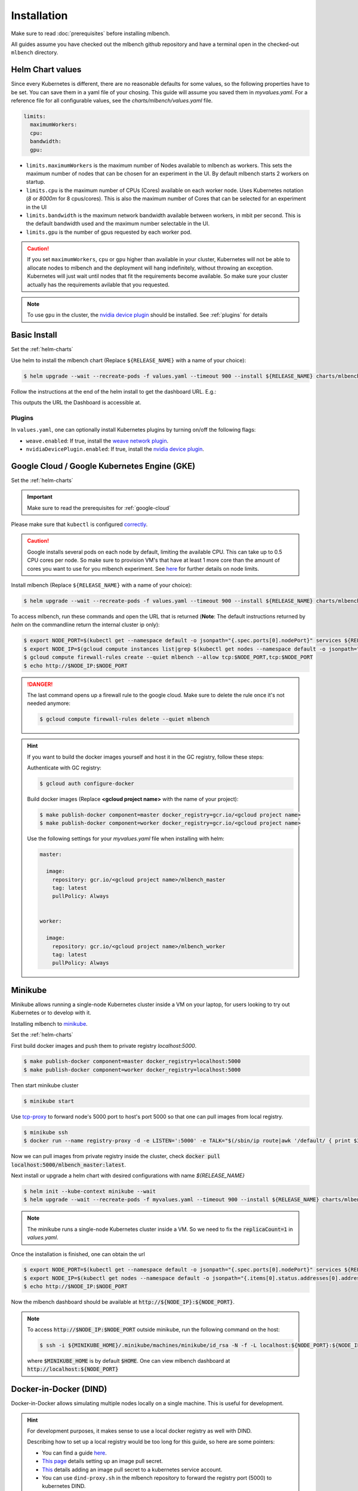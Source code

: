 .. highlight:: shell

Installation
============

Make sure to read :doc:`prerequisites` before installing mlbench.

All guides assume you have checked out the mlbench github repository and have a terminal open in the checked-out ``mlbench`` directory.

.. _helm-charts:

Helm Chart values
-----------------

Since every Kubernetes is different, there are no reasonable defaults for some values, so the following properties have to be set.
You can save them in a yaml file of your chosing. This guide will assume you saved them in `myvalues.yaml`. For a reference file for all configurable values, see the `charts/mlbench/values.yaml` file.

.. code-block:: yaml

   limits:
     maximumWorkers:
     cpu:
     bandwidth:
     gpu:

- ``limits.maximumWorkers`` is the maximum number of Nodes available to mlbench as workers. This sets the maximum number of nodes that can be chosen for an experiment in the UI. By default mlbench starts 2 workers on startup.
- ``limits.cpu`` is the maximum number of CPUs (Cores) available on each worker node. Uses Kubernetes notation (`8` or `8000m` for 8 cpus/cores). This is also the maximum number of Cores that can be selected for an experiment in the UI
- ``limits.bandwidth`` is the maximum network bandwidth available between workers, in mbit per second. This is the default bandwidth used and the maximum number selectable in the UI.
- ``limits.gpu`` is the number of gpus requested by each worker pod.

.. Caution::
   If you set ``maximumWorkers``, ``cpu`` or ``gpu`` higher than available in your cluster, Kubernetes will not be able to allocate nodes to mlbench and the deployment will hang indefinitely, without throwing an exception.
   Kubernetes will just wait until nodes that fit the requirements become available. So make sure your cluster actually has the requirements avilable that you requested.

.. note::
   To use ``gpu`` in the cluster, the `nvidia device plugin <https://github.com/NVIDIA/k8s-device-plugin>`_ should be installed. See :ref:`plugins` for details


Basic Install
-------------

Set the :ref:`helm-charts`

Use helm to install the mlbench chart (Replace ``${RELEASE_NAME}`` with a name of your choice):

.. code-block:: bash

   $ helm upgrade --wait --recreate-pods -f values.yaml --timeout 900 --install ${RELEASE_NAME} charts/mlbench

Follow the instructions at the end of the helm install to get the dashboard URL. E.g.:

.. code-block:: bash
   :emphasize-lines: 5,6,7

   $ helm upgrade --wait --recreate-pods -f values.yaml --timeout 900 --install rel charts/mlbench
     [...]
     NOTES:
     1. Get the application URL by running these commands:
        export NODE_PORT=$(kubectl get --namespace default -o jsonpath="{.spec.ports[0].nodePort}" services rel-mlbench-master)
        export NODE_IP=$(kubectl get nodes --namespace default -o jsonpath="{.items[0].status.addresses[0].address}")
        echo http://$NODE_IP:$NODE_PORT

This outputs the URL the Dashboard is accessible at.

.. _plugins:

Plugins
"""""""
In ``values.yaml``, one can optionally install Kubernetes plugins by turning on/off the following flags:

- ``weave.enabled``: If true, install the `weave network plugin <https://github.com/weaveworks/weave>`_.
- ``nvidiaDevicePlugin.enabled``: If true, install the `nvidia device plugin <https://github.com/NVIDIA/k8s-device-plugin>`_.

Google Cloud / Google Kubernetes Engine (GKE)
---------------------------------------------

Set the :ref:`helm-charts`

.. important::
   Make sure to read the prerequisites for :ref:`google-cloud`

Please make sure that ``kubectl`` is configured `correctly <https://cloud.google.com/kubernetes-engine/docs/quickstart>`_.

.. caution::
   Google installs several pods on each node by default, limiting the available CPU. This can take up to 0.5 CPU cores per node. So make sure to provision VM's that have at least 1 more core than the amount of cores you want to use for you mlbench experiment.
   See `here <https://cloud.google.com/kubernetes-engine/docs/concepts/cluster-architecture#memory_cpu>`_ for further details on node limits.

Install mlbench (Replace ``${RELEASE_NAME}`` with a name of your choice):

.. code-block:: bash

   $ helm upgrade --wait --recreate-pods -f values.yaml --timeout 900 --install ${RELEASE_NAME} charts/mlbench

To access mlbench, run these commands and open the URL that is returned (**Note**: The default instructions returned by `helm` on the commandline return the internal cluster ip only):

.. code-block:: bash

   $ export NODE_PORT=$(kubectl get --namespace default -o jsonpath="{.spec.ports[0].nodePort}" services ${RELEASE_NAME}-mlbench-master)
   $ export NODE_IP=$(gcloud compute instances list|grep $(kubectl get nodes --namespace default -o jsonpath="{.items[0].status.addresses[0].address}") |awk '{print $5}')
   $ gcloud compute firewall-rules create --quiet mlbench --allow tcp:$NODE_PORT,tcp:$NODE_PORT
   $ echo http://$NODE_IP:$NODE_PORT

.. danger::
   The last command opens up a firewall rule to the google cloud. Make sure to delete the rule once it's not needed anymore:

   .. code-block:: bash

      $ gcloud compute firewall-rules delete --quiet mlbench

.. hint::
   If you want to build the docker images yourself and host it in the GC registry, follow these steps:

   Authenticate with GC registry:

   .. code-block:: bash

      $ gcloud auth configure-docker

   Build docker images (Replace **<gcloud project name>** with the name of your project):

   .. code-block:: bash

      $ make publish-docker component=master docker_registry=gcr.io/<gcloud project name>
      $ make publish-docker component=worker docker_registry=gcr.io/<gcloud project name>

   Use the following settings for your `myvalues.yaml` file when installing with helm:

   .. code-block:: yaml

      master:

        image:
          repository: gcr.io/<gcloud project name>/mlbench_master
          tag: latest
          pullPolicy: Always


      worker:

        image:
          repository: gcr.io/<gcloud project name>/mlbench_worker
          tag: latest
          pullPolicy: Always


Minikube
--------

Minikube allows running a single-node Kubernetes cluster inside a VM on your laptop, for users looking to try out Kubernetes or to develop with it.

Installing mlbench to `minikube <https://github.com/kubernetes/minikube>`_.

Set the :ref:`helm-charts`

First build docker images and push them to private registry `localhost:5000`.

.. code-block:: bash

  $ make publish-docker component=master docker_registry=localhost:5000
  $ make publish-docker component=worker docker_registry=localhost:5000

Then start minikube cluster

.. code-block:: bash

    $ minikube start

Use `tcp-proxy <https://github.com/Tecnativa/docker-tcp-proxy>`_ to forward node's 5000 port to host's port 5000
so that one can pull images from local registry.

.. code-block:: bash

    $ minikube ssh
    $ docker run --name registry-proxy -d -e LISTEN=':5000' -e TALK="$(/sbin/ip route|awk '/default/ { print $3 }'):5000" -p 5000:5000 tecnativa/tcp-proxy

Now we can pull images from private registry inside the cluster, check :code:`docker pull localhost:5000/mlbench_master:latest`.

Next install or upgrade a helm chart with desired configurations with name `${RELEASE_NAME}`

.. code-block:: bash

    $ helm init --kube-context minikube --wait
    $ helm upgrade --wait --recreate-pods -f myvalues.yaml --timeout 900 --install ${RELEASE_NAME} charts/mlbench

.. note::
    The minikube runs a single-node Kubernetes cluster inside a VM. So we need to fix the :code:`replicaCount=1` in `values.yaml`.

Once the installation is finished, one can obtain the url

.. code-block:: bash

    $ export NODE_PORT=$(kubectl get --namespace default -o jsonpath="{.spec.ports[0].nodePort}" services ${RELEASE_NAME}-mlbench-master)
    $ export NODE_IP=$(kubectl get nodes --namespace default -o jsonpath="{.items[0].status.addresses[0].address}")
    $ echo http://$NODE_IP:$NODE_PORT

Now the mlbench dashboard should be available at :code:`http://${NODE_IP}:${NODE_PORT}`.

.. note::
  To access :code:`http://$NODE_IP:$NODE_PORT` outside minikube, run the following command on the host:

  .. code-block:: bash

      $ ssh -i ${MINIKUBE_HOME}/.minikube/machines/minikube/id_rsa -N -f -L localhost:${NODE_PORT}:${NODE_IP}:${NODE_PORT} docker@$(minikube ip)

  where :code:`$MINIKUBE_HOME` is by default :code:`$HOME`. One can view mlbench dashboard at :code:`http://localhost:${NODE_PORT}`


Docker-in-Docker (DIND)
-----------------------

Docker-in-Docker allows simulating multiple nodes locally on a single machine. This is useful for development.

.. hint::
   For development purposes, it makes sense to use a local docker registry as well with DIND.

   Describing how to set up a local registry would be too long for this guide, so here are some pointers:

   - You can find a guide `here <https://docs.docker.com/registry/deploying/#deploy-your-registry-using-a-compose-file>`_.
   - `This page <https://kubernetes.io/docs/tasks/configure-pod-container/pull-image-private-registry/>`_ details setting up an image pull secret.
   - `This <https://kubernetes.io/docs/tasks/configure-pod-container/configure-service-account/#add-imagepullsecrets-to-a-service-account>`_ details adding an image pull secret to a kubernetes service account.
   - You can use ``dind-proxy.sh`` in the mlbench repository to forward the registry port (5000) to kubernetes DIND.

Download the kubeadm-dind-cluster script.

.. code-block:: bash

   $ wget https://cdn.rawgit.com/kubernetes-sigs/kubeadm-dind-cluster/master/fixed/dind-cluster-v1.11.sh
   $ chmod +x dind-cluster-v1.11.sh


For networking to work in DIND, we need to set a `CNI Plugin <https://kubernetes.io/docs/concepts/extend-kubernetes/compute-storage-net/network-plugins/>`_. In our experience, ``weave`` works well with DIND.

.. code-block:: bash

   $ export CNI_PLUGIN=weave


Now we can start the local cluster with

.. code-block:: bash

   $ ./dind-cluster-v1.11.sh up


This might take a couple of minutes.

.. hint::
   If you're using a local docker registry, run ``dind-proxy.sh`` after the previous step.



Install ``helm`` (See :doc:`prerequisites`) and set the :ref:`helm-charts`.

.. hint::
   For a local registry, build and push the ``master`` and ``worker`` images:

   .. code-block:: bash

      $ make publish-docker component=master docker_registry=localhost:5000
      $ make publish-docker component=worker docker_registry=localhost:5000

   Also, make sure you have an ``imagePullSecret`` added to the kubernetes serviceaccount and set the repository and secret in the ``values.yaml`` file (``regcred`` in this example):

   .. code-block:: yaml

      master:
        imagePullSecret: regcred

        image:
          repository: localhost:5000/mlbench_master
          tag: latest
          pullPolicy: Always


      worker:
        imagePullSecret: regcred

        image:
          repository: localhost:5000/mlbench_worker
          tag: latest
          pullPolicy: Always

Install mlbench (Replace ``${RELEASE_NAME}`` with a name of your choice):

.. code-block:: bash
   :emphasize-lines: 5,6,7

   $ helm upgrade --wait --recreate-pods -f values.yaml --timeout 900 --install rel charts/mlbench
     [...]
     NOTES:
     1. Get the application URL by running these commands:
        export NODE_PORT=$(kubectl get --namespace default -o jsonpath="{.spec.ports[0].nodePort}" services rel-mlbench-master)
        export NODE_IP=$(kubectl get nodes --namespace default -o jsonpath="{.items[0].status.addresses[0].address}")
        echo http://$NODE_IP:$NODE_PORT

This outputs the URL the Dashboard is accessible at.
